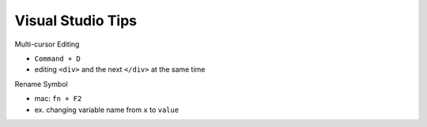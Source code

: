 Visual Studio Tips
======================


Multi-cursor Editing

- ``Command + D``
- editing ``<div>`` and the next ``</div>`` at the same time


Rename Symbol

- mac: ``fn + F2``
- ex. changing variable name from ``x`` to ``value``




